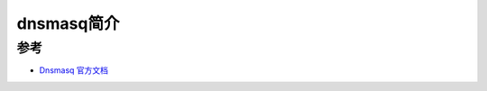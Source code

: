 .. _introduce_dnsmasq:

===============
dnsmasq简介
===============

参考
======

- `Dnsmasq 官方文档 <http://www.thekelleys.org.uk/dnsmasq/doc.html>`_
